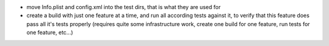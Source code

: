 * move Info.plist and config.xml into the test dirs, that is what they are used for
* create a build with just one feature at a time, and run all according tests against it, to verify that this
  feature does pass all it's tests properly (requires quite some infrastructure work, create one build for one feature,
  run tests for one feature, etc...)